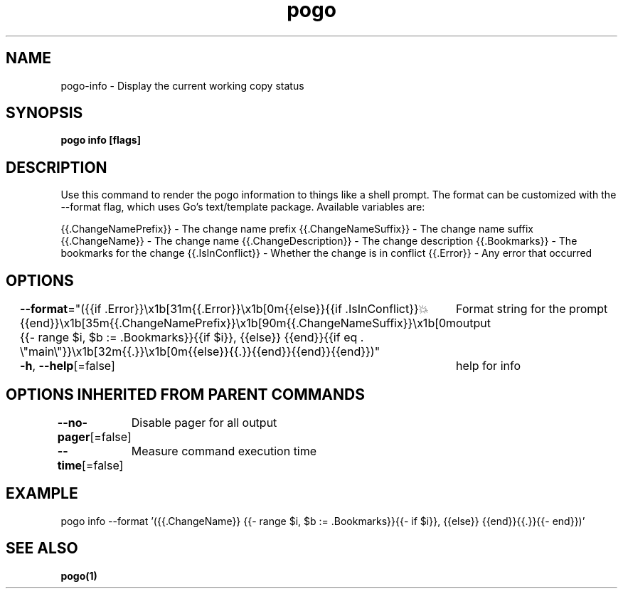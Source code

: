 .nh
.TH "pogo" "1" "Sep 2025" "pogo/dev" "Pogo Manual"

.SH NAME
pogo-info - Display the current working copy status


.SH SYNOPSIS
\fBpogo info [flags]\fP


.SH DESCRIPTION
Use this command to render the pogo information to things like a shell prompt.
The format can be customized with the --format flag, which uses Go's text/template package.
Available variables are:

.PP
{{.ChangeNamePrefix}} - The change name prefix
{{.ChangeNameSuffix}} - The change name suffix
{{.ChangeName}} - The change name
{{.ChangeDescription}} - The change description
{{.Bookmarks}} - The bookmarks for the change
{{.IsInConflict}} - Whether the change is in conflict
{{.Error}} - Any error that occurred


.SH OPTIONS
\fB--format\fP="({{if .Error}}\\x1b[31m{{.Error}}\\x1b[0m{{else}}{{if .IsInConflict}}💥{{end}}\\x1b[35m{{.ChangeNamePrefix}}\\x1b[90m{{.ChangeNameSuffix}}\\x1b[0m {{- range $i, $b := .Bookmarks}}{{if $i}}, {{else}} {{end}}{{if eq . \\"main\\"}}\\x1b[32m{{.}}\\x1b[0m{{else}}{{.}}{{end}}{{end}}{{end}})"
	Format string for the prompt output

.PP
\fB-h\fP, \fB--help\fP[=false]
	help for info


.SH OPTIONS INHERITED FROM PARENT COMMANDS
\fB--no-pager\fP[=false]
	Disable pager for all output

.PP
\fB--time\fP[=false]
	Measure command execution time


.SH EXAMPLE
.EX
pogo info --format '({{.ChangeName}} {{- range $i, $b := .Bookmarks}}{{- if $i}}, {{else}} {{end}}{{.}}{{- end}})'
.EE


.SH SEE ALSO
\fBpogo(1)\fP
